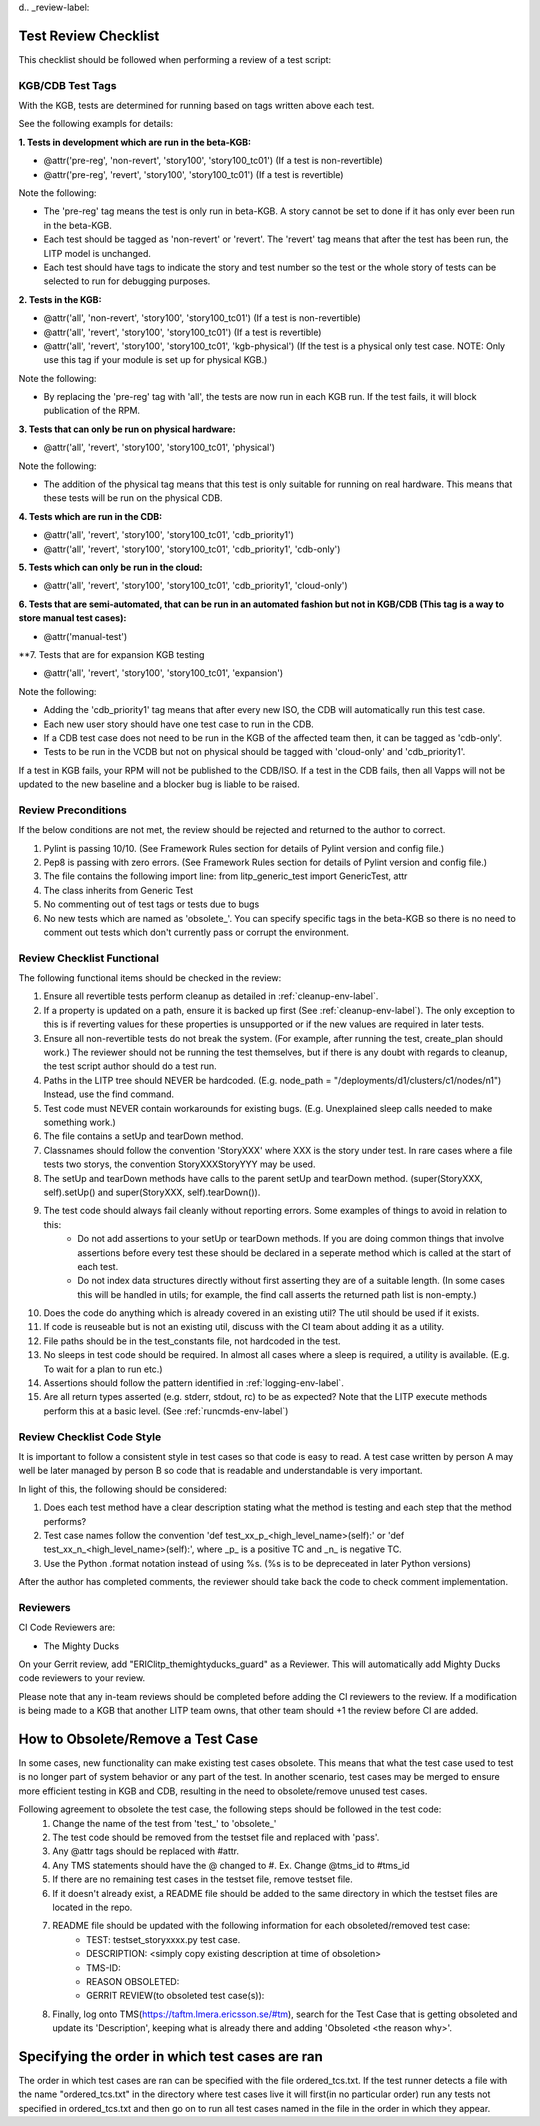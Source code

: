 d.. _review-label:

Test Review Checklist
========================

This checklist should be followed when performing a review of a test script:


KGB/CDB Test Tags
~~~~~~~~~~~~~~~~~~~~~~~

With the KGB, tests are determined for running based on tags written above each test.

See the following exampls for details:

**1. Tests in development which are run in the beta-KGB:**

- @attr('pre-reg', 'non-revert', 'story100', 'story100_tc01')   (If a test is non-revertible)
- @attr('pre-reg', 'revert', 'story100', 'story100_tc01')   (If a test is revertible)

Note the following:

- The 'pre-reg' tag means the test is only run in beta-KGB. A story cannot be set to done if it has only ever been run in the beta-KGB.

- Each test should be tagged as 'non-revert' or 'revert'. The 'revert' tag means that after the test has been run, the LITP model is unchanged.

- Each test should have tags to indicate the story and test number so the test or the whole story of tests can be selected to run for debugging purposes.

**2. Tests in the KGB:**

- @attr('all', 'non-revert', 'story100', 'story100_tc01') (If a test is non-revertible)
- @attr('all', 'revert', 'story100', 'story100_tc01') (If a test is revertible)
- @attr('all', 'revert', 'story100', 'story100_tc01', 'kgb-physical') (If the test is a physical only test case. NOTE: Only use this tag if your module is set up for physical KGB.)

Note the following:

- By replacing the 'pre-reg' tag with 'all', the tests are now run in each KGB run. If the test fails, it will block publication of the RPM.

**3. Tests that can only be run on physical hardware:**

- @attr('all', 'revert', 'story100', 'story100_tc01', 'physical')

Note the following:

- The addition of the physical tag means that this test is only suitable for running on real hardware. This means that these tests will be run on the physical CDB.

**4. Tests which are run in the CDB:**

- @attr('all', 'revert', 'story100', 'story100_tc01', 'cdb_priority1')
- @attr('all', 'revert', 'story100', 'story100_tc01', 'cdb_priority1', 'cdb-only')

**5. Tests which can only be run in the cloud:**

- @attr('all', 'revert', 'story100', 'story100_tc01', 'cdb_priority1', 'cloud-only')

**6. Tests that are semi-automated, that can be run in an automated fashion but not in KGB/CDB (This tag is a way to store manual test cases):**

- @attr('manual-test')

**7. Tests that are for expansion KGB testing

- @attr('all', 'revert', 'story100', 'story100_tc01', 'expansion')

Note the following:

- Adding the 'cdb_priority1' tag means that after every new ISO, the CDB will automatically run this test case.

- Each new user story should have one test case to run in the CDB.

- If a CDB test case does not need to be run in the KGB of the affected team then, it can be tagged as 'cdb-only'.

- Tests to be run in the VCDB but not on physical should be tagged with 'cloud-only' and 'cdb_priority1'.


If a test in KGB fails, your RPM will not be published to the CDB/ISO. If a test in the CDB fails, then all Vapps will not be updated to the new baseline and a blocker bug is liable to be raised.


Review Preconditions
~~~~~~~~~~~~~~~~~~~~~~~

If the below conditions are not met, the review should be rejected and returned to the author to correct.

#. Pylint is passing 10/10. (See Framework Rules section for details of Pylint version and config file.)
#. Pep8 is passing with zero errors. (See Framework Rules section for details of Pylint version and config file.)
#. The file contains the following import line: from litp_generic_test import GenericTest, attr
#. The class inherits from Generic Test
#. No commenting out of test tags or tests due to bugs
#. No new tests which are named as 'obsolete\_'. You can specify specific tags in the beta-KGB so there is no need to comment out tests which don't currently pass or corrupt the environment.



Review Checklist Functional
~~~~~~~~~~~~~~~~~~~~~~~~~~~~~~~

The following functional items should be checked in the review:

#. Ensure all revertible tests perform cleanup as detailed in :ref:`cleanup-env-label`.

#. If a property is updated on a path, ensure it is backed up first (See :ref:`cleanup-env-label`). The only exception to this is if reverting values for these properties is unsupported or if the new values are required in later tests.

#. Ensure all non-revertible tests do not break the system. (For example, after running the test, create_plan should work.) The reviewer should not be running the test themselves, but if there is any doubt with regards to cleanup, the test script author should do a test run.

#. Paths in the LITP tree should NEVER be hardcoded. (E.g. node_path = "/deployments/d1/clusters/c1/nodes/n1") Instead, use the find command.

#. Test code must NEVER contain workarounds for existing bugs. (E.g. Unexplained sleep calls needed to make something work.)

#. The file contains a setUp and tearDown method.

#. Classnames should follow the convention 'StoryXXX' where XXX is the story under test. In rare cases where a file tests two storys, the convention StoryXXXStoryYYY may be used.

#. The setUp and tearDown methods have calls to the parent setUp and tearDown method. (super(StoryXXX, self).setUp() and super(StoryXXX, self).tearDown()).

#. The test code should always fail cleanly without reporting errors. Some examples of things to avoid in relation to this:
    - Do not add assertions to your setUp or tearDown methods. If you are doing common things that involve assertions before every test these should be declared in a seperate method which is called at the start of each test.
    - Do not index data structures directly without first asserting they are of a suitable length. (In some cases this will be handled in utils; for example, the find call asserts the returned path list is non-empty.)

#. Does the code do anything which is already covered in an existing util? The util should be used if it exists.

#. If code is reuseable but is not an existing util, discuss with the CI team about adding it as a utility.

#. File paths should be in the test_constants file, not hardcoded in the test.

#. No sleeps in test code should be required. In almost all cases where a sleep is required, a utility is available. (E.g. To wait for a plan to run etc.)

#. Assertions should follow the pattern identified in :ref:`logging-env-label`.

#. Are all return types asserted (e.g. stderr, stdout, rc) to be as expected?  Note that the LITP execute methods perform this at a basic level. (See :ref:`runcmds-env-label`)



Review Checklist Code Style
~~~~~~~~~~~~~~~~~~~~~~~~~~~~~~~

It is important to follow a consistent style in test cases so that code is easy to read. A test case written by person A may well be later managed by person B so code that is readable and understandable is very important.

In light of this, the following should be considered:

#. Does each test method have a clear description stating what the method is testing and each step that the method performs?

#. Test case names follow the convention 'def test_xx_p_<high_level_name>(self):' or 'def test_xx_n_<high_level_name>(self):', where _p_ is a positive TC and _n_ is negative TC.

#. Use the Python .format notation instead of using %s. (%s is to be depreceated in later Python versions)


After the author has completed comments, the reviewer should take back the code to check comment implementation.

Reviewers
~~~~~~~~~~~~~~~~~~~~~~~~~~~~~~~
CI Code Reviewers are:

- The Mighty Ducks

On your Gerrit review, add "ERIClitp_themightyducks_guard" as a Reviewer. This will automatically add Mighty Ducks code reviewers to your review. 

Please note that any in-team reviews should be completed before adding the CI reviewers to the review. If a modification is being made to a KGB that another LITP team owns, that other team should +1 the review before CI are added.

How to Obsolete/Remove a Test Case
==================================

In some cases, new functionality can make existing test cases obsolete. This means that what the test case used to test is no longer part of system behavior or any part of the test. In another scenario, test cases may be merged to ensure more efficient testing in KGB and CDB, resulting in the need to obsolete/remove unused test cases.

Following agreement to obsolete the test case, the following steps should be followed in the test code:
    #. Change the name of the test from 'test_' to 'obsolete_'
    #. The test code should be removed from the testset file and replaced with 'pass'.
    #. Any @attr tags should be replaced with #attr.
    #. Any TMS statements should have the @ changed to #. Ex. Change @tms_id to #tms_id
    #. If there are no remaining test cases in the testset file, remove testset file.
    #. If it doesn't already exist, a README file should be added to the same directory in which the testset files are located in the repo.
    #. README file should be updated with the following information for each obsoleted/removed test case:
        - TEST: testset_storyxxxx.py test case.

        - DESCRIPTION: <simply copy existing description at time of obsoletion>

        - TMS-ID:

        - REASON OBSOLETED:

        - GERRIT REVIEW(to obsoleted test case(s)):
    #. Finally, log onto TMS(https://taftm.lmera.ericsson.se/#tm), search for the Test Case that is getting obsoleted and update its 'Description', keeping what is already there and adding 'Obsoleted <the reason why>'.


Specifying the order in which test cases are ran
================================================

The order in which test cases are ran can be specified with the file ordered_tcs.txt. If the test runner detects a file with the name "ordered_tcs.txt" in the directory where test cases live it will first(in no particular order) run any tests not specified in ordered_tcs.txt and then go on to run all test cases named in the file in the order in which they appear.
